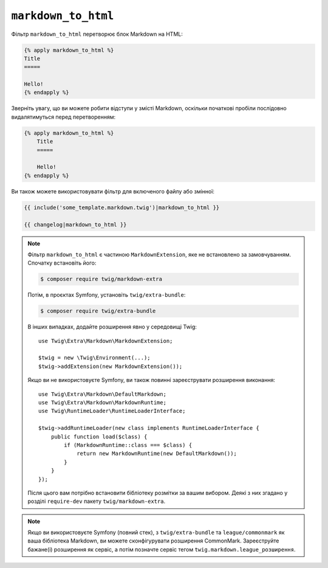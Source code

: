 ``markdown_to_html``
====================

Фільтр ``markdown_to_html`` перетворює блок Markdown на HTML:

.. code-block:: twig

    {% apply markdown_to_html %}
    Title
    =====

    Hello!
    {% endapply %}

Зверніть увагу, що ви можете робити відступи у змісті Markdown, оскільки початкові пробіли 
послідовно видалятимуться перед перетворенням:

.. code-block:: twig

    {% apply markdown_to_html %}
        Title
        =====

        Hello!
    {% endapply %}

Ви також можете використовувати фільтр для включеного файлу або змінної:

.. code-block:: twig

    {{ include('some_template.markdown.twig')|markdown_to_html }}

    {{ changelog|markdown_to_html }}

.. note::

    Фільтр ``markdown_to_html`` є частиною ``MarkdownExtension``, яке
    не встановлено за замовчуванням. Спочатку встановіть його:

    .. code-block:: bash

        $ composer require twig/markdown-extra

    Потім, в проєктах Symfony, установіть ``twig/extra-bundle``:

    .. code-block:: bash

        $ composer require twig/extra-bundle

    В інших випадках, додайте розширення явно у середовищі Twig::

        use Twig\Extra\Markdown\MarkdownExtension;

        $twig = new \Twig\Environment(...);
        $twig->addExtension(new MarkdownExtension());

    Якщо ви не використовуєте Symfony, ви також повинні зареєструвати розширення виконання::

        use Twig\Extra\Markdown\DefaultMarkdown;
        use Twig\Extra\Markdown\MarkdownRuntime;
        use Twig\RuntimeLoader\RuntimeLoaderInterface;

        $twig->addRuntimeLoader(new class implements RuntimeLoaderInterface {
            public function load($class) {
                if (MarkdownRuntime::class === $class) {
                    return new MarkdownRuntime(new DefaultMarkdown());
                }
            }
        });

    Після цього вам потрібно встановити бібліотеку розмітки за вашим вибором. Деякі з них
    згадано у розділі ``require-dev`` пакету ``twig/markdown-extra``.

.. note::

    Якщо ви використовуєте Symfony (повний стек), з ``twig/extra-bundle`` та ``league/commonmark`` як
    ваша бібліотека Markdown, ви можете сконфігурувати розширення CommonMark. Зареєструйте бажане(і)
    розширення як сервіс, а потім позначте сервіс тегом ``twig.markdown.league_розширення``.
